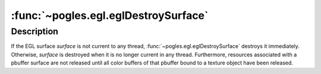 :func:`~pogles.egl.eglDestroySurface`
=====================================

.. function:: pogles.egl.eglDestroySurface(display, surface)

    Destroy an EGL surface.

    :param display: is the EGL display.
    :type display: :class:`~pogles.egl.EGLDisplay`
    :param surface: is the EGL surface to be destroyed.
    :type surface: :class:`~pogles.egl.EGLSurface`
    :raises: :exc:`~pogles.egl.EGLException`


Description
-----------

If the EGL surface *surface* is not current to any thread,
:func:`~pogles.egl.eglDestroySurface` destroys it immediately.  Otherwise,
*surface* is destroyed when it is no longer current in any thread.
Furthermore, resources associated with a pbuffer surface are not released until
all color buffers of that pbuffer bound to a texture object have been released.
